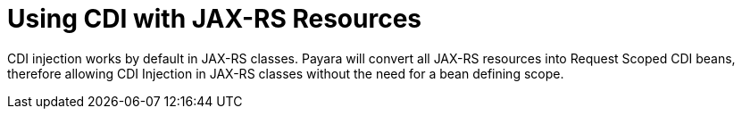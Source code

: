[[cdi-with-jaxrs]]
= Using CDI with JAX-RS Resources

CDI injection works by default in JAX-RS classes. Payara will convert all JAX-RS resources into Request Scoped CDI beans, therefore allowing CDI Injection in JAX-RS classes without the need for a bean defining scope.